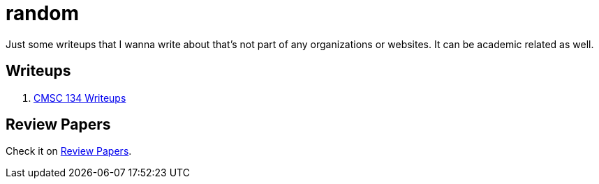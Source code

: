= random

Just some writeups that I wanna write about that's not part of any organizations or websites.
It can be academic related as well.

== Writeups

. xref:./cmsc134-writeups/index.adoc[CMSC 134 Writeups]

== Review Papers

Check it on xref:./review-papers/index.adoc[Review Papers].
